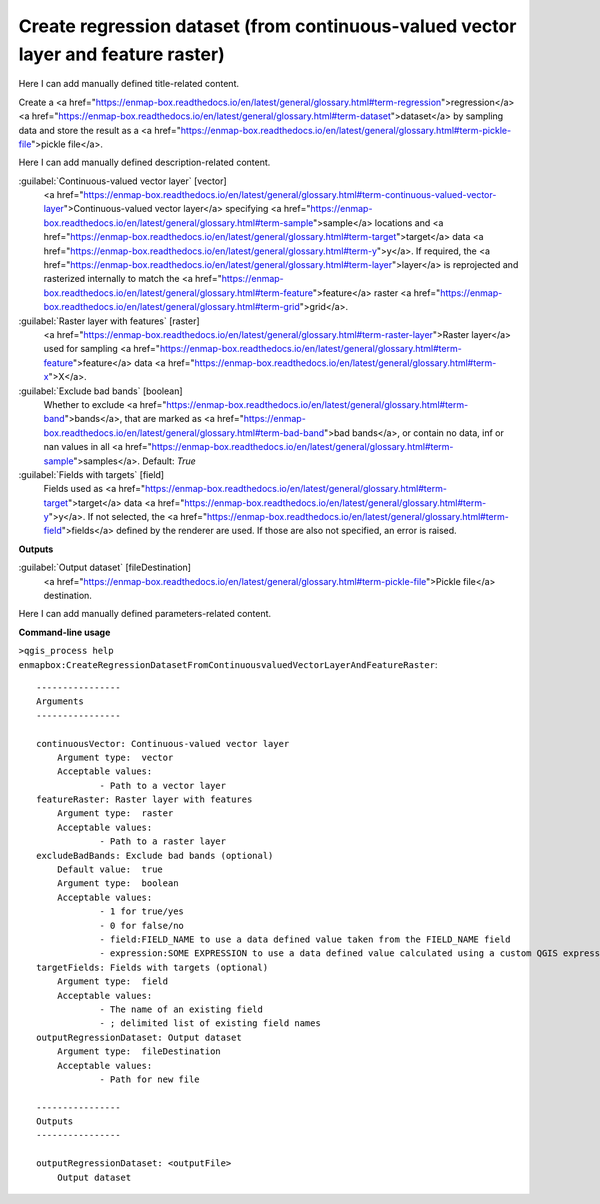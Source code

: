 ..
  ## AUTOGENERATED START TITLE

.. _Create regression dataset (from continuous-valued vector layer and feature raster):

Create regression dataset (from continuous-valued vector layer and feature raster)
**********************************************************************************


..
  ## AUTOGENERATED END TITLE

Here I can add manually defined title-related content.

..
  ## AUTOGENERATED START DESCRIPTION

Create a <a href="https://enmap-box.readthedocs.io/en/latest/general/glossary.html#term-regression">regression</a> <a href="https://enmap-box.readthedocs.io/en/latest/general/glossary.html#term-dataset">dataset</a> by sampling data and store the result as a <a href="https://enmap-box.readthedocs.io/en/latest/general/glossary.html#term-pickle-file">pickle file</a>.

..
  ## AUTOGENERATED END DESCRIPTION

Here I can add manually defined description-related content.

..
  ## AUTOGENERATED START PARAMETERS


:guilabel:`Continuous-valued vector layer` [vector]
    <a href="https://enmap-box.readthedocs.io/en/latest/general/glossary.html#term-continuous-valued-vector-layer">Continuous-valued vector layer</a> specifying <a href="https://enmap-box.readthedocs.io/en/latest/general/glossary.html#term-sample">sample</a> locations and <a href="https://enmap-box.readthedocs.io/en/latest/general/glossary.html#term-target">target</a> data <a href="https://enmap-box.readthedocs.io/en/latest/general/glossary.html#term-y">y</a>. If required, the <a href="https://enmap-box.readthedocs.io/en/latest/general/glossary.html#term-layer">layer</a> is reprojected and rasterized internally to match the <a href="https://enmap-box.readthedocs.io/en/latest/general/glossary.html#term-feature">feature</a> raster <a href="https://enmap-box.readthedocs.io/en/latest/general/glossary.html#term-grid">grid</a>.

:guilabel:`Raster layer with features` [raster]
    <a href="https://enmap-box.readthedocs.io/en/latest/general/glossary.html#term-raster-layer">Raster layer</a> used for sampling <a href="https://enmap-box.readthedocs.io/en/latest/general/glossary.html#term-feature">feature</a> data <a href="https://enmap-box.readthedocs.io/en/latest/general/glossary.html#term-x">X</a>.

:guilabel:`Exclude bad bands` [boolean]
    Whether to exclude <a href="https://enmap-box.readthedocs.io/en/latest/general/glossary.html#term-band">bands</a>, that are marked as <a href="https://enmap-box.readthedocs.io/en/latest/general/glossary.html#term-bad-band">bad bands</a>, or contain no data, inf or nan values in all <a href="https://enmap-box.readthedocs.io/en/latest/general/glossary.html#term-sample">samples</a>.
    Default: *True*


:guilabel:`Fields with targets` [field]
    Fields used as <a href="https://enmap-box.readthedocs.io/en/latest/general/glossary.html#term-target">target</a> data <a href="https://enmap-box.readthedocs.io/en/latest/general/glossary.html#term-y">y</a>. If not selected, the <a href="https://enmap-box.readthedocs.io/en/latest/general/glossary.html#term-field">fields</a> defined by the renderer are used. If those are also not specified, an error is raised.
**Outputs**


:guilabel:`Output dataset` [fileDestination]
    <a href="https://enmap-box.readthedocs.io/en/latest/general/glossary.html#term-pickle-file">Pickle file</a> destination.


..
  ## AUTOGENERATED END PARAMETERS

Here I can add manually defined parameters-related content.

..
  ## AUTOGENERATED START COMMAND USAGE

**Command-line usage**

``>qgis_process help enmapbox:CreateRegressionDatasetFromContinuousvaluedVectorLayerAndFeatureRaster``::

    ----------------
    Arguments
    ----------------
    
    continuousVector: Continuous-valued vector layer
    	Argument type:	vector
    	Acceptable values:
    		- Path to a vector layer
    featureRaster: Raster layer with features
    	Argument type:	raster
    	Acceptable values:
    		- Path to a raster layer
    excludeBadBands: Exclude bad bands (optional)
    	Default value:	true
    	Argument type:	boolean
    	Acceptable values:
    		- 1 for true/yes
    		- 0 for false/no
    		- field:FIELD_NAME to use a data defined value taken from the FIELD_NAME field
    		- expression:SOME EXPRESSION to use a data defined value calculated using a custom QGIS expression
    targetFields: Fields with targets (optional)
    	Argument type:	field
    	Acceptable values:
    		- The name of an existing field
    		- ; delimited list of existing field names
    outputRegressionDataset: Output dataset
    	Argument type:	fileDestination
    	Acceptable values:
    		- Path for new file
    
    ----------------
    Outputs
    ----------------
    
    outputRegressionDataset: <outputFile>
    	Output dataset
    
    

..
  ## AUTOGENERATED END COMMAND USAGE
